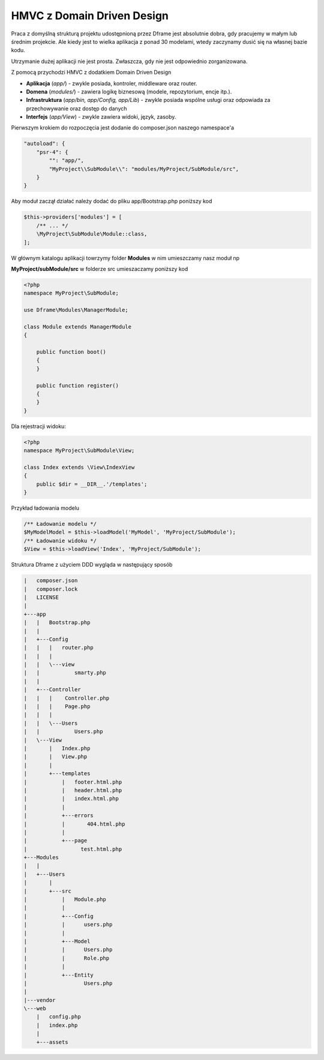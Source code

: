 HMVC z Domain Driven Design
===========

Praca z domyślną strukturą projektu udostępnioną przez Dframe jest absolutnie dobra, gdy pracujemy w małym lub średnim projekcie. Ale kiedy jest to wielka aplikacja z ponad 30 modelami, wtedy zaczynamy dusić się na własnej bazie kodu.

Utrzymanie dużej aplikacji nie jest prosta. Zwłaszcza, gdy nie jest odpowiednio zorganizowana.

Z pomocą przychodzi HMVC z dodatkiem Domain Driven Design

- **Aplikacja** (*app/*) - zwykle posiada, kontroler, middleware oraz router. 
- **Domena** (*modules/*) -  zawiera logikę biznesową (modele, repozytorium, encje itp.). 
- **Infrastruktura** (*app/bin, app/Config, app/Lib*) -  zwykle posiada wspólne usługi oraz odpowiada za przechowywanie oraz dostęp do danych
- **Interfejs** (*app/View*) - zwykle zawiera widoki, język, zasoby.  
     
     
Pierwszym krokiem do rozpoczęcia jest dodanie do composer.json naszego namespace'a

.. code-block:: json

    "autoload": {
        "psr-4": {
            "": "app/",
            "MyProject\\SubModule\\": "modules/MyProject/SubModule/src",
        }
    }
    
    
     
Aby moduł zaczął działać należy dodać do pliku app/Bootstrap.php poniższy kod 

.. code-block:: php

 $this->providers['modules'] = [
     /** ... */
     \MyProject\SubModule\Module::class,
 ];

W głównym katalogu aplikacji towrzymy folder **Modules** w nim umieszczamy nasz moduł np

**MyProject/subModule/src** w folderze src umieszaczamy poniższy kod

.. code-block:: php

 <?php
 namespace MyProject\SubModule;

 use Dframe\Modules\ManagerModule;

 class Module extends ManagerModule
 {
 
     public function boot()
     {
     }
  
     public function register()
     {
     }
 }


Dla rejestracji widoku:  

.. code-block:: php

 <?php
 namespace MyProject\SubModule\View;

 class Index extends \View\IndexView
 {
     public $dir = __DIR__.'/templates';
 }
 
Przykład ładowania modelu

.. code-block:: php

 /** Ładowanie modelu */
 $MyModelModel = $this->loadModel('MyModel', 'MyProject/SubModule');
 /** Ładowanie widoku */
 $View = $this->loadView('Index', 'MyProject/SubModule');
 

Struktura Dframe z użyciem DDD wygląda w następujący sposób

.. code-block:: bash

   |   composer.json
   |   composer.lock
   |   LICENSE
   |
   +---app
   |   |   Bootstrap.php
   |   |
   |   +---Config
   |   |   |   router.php
   |   |   |
   |   |   \---view
   |   |           smarty.php
   |   |
   |   +---Controller
   |   |   |    Controller.php
   |   |   |    Page.php
   |   |   |
   |   |   \---Users
   |   |           Users.php
   |   \---View
   |       |   Index.php
   |       |   View.php
   |       |
   |       +---templates
   |           |   footer.html.php
   |           |   header.html.php
   |           |   index.html.php
   |           |
   |           +---errors
   |           |       404.html.php
   |           |
   |           +---page
   |                 test.html.php
   +---Modules
   |   |
   |   +---Users
   |       |
   |       +---src
   |           |   Module.php
   |           |
   |           +---Config
   |           |      users.php
   |           |
   |           +---Model
   |           |      Users.php
   |           |      Role.php
   |           |
   |           +---Entity
   |                  Users.php
   |                
   |---vendor
   \---web
       |   config.php
       |   index.php
       |
       +---assets
